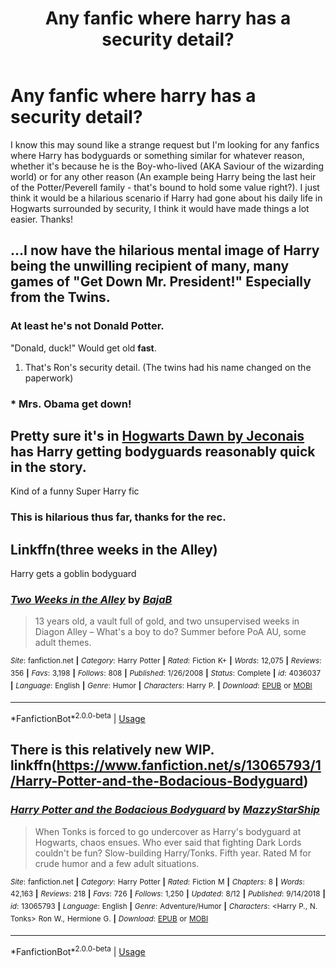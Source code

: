 #+TITLE: Any fanfic where harry has a security detail?

* Any fanfic where harry has a security detail?
:PROPERTIES:
:Author: _Elwing_
:Score: 9
:DateUnix: 1565911178.0
:DateShort: 2019-Aug-16
:FlairText: Request
:END:
I know this may sound like a strange request but I'm looking for any fanfics where Harry has bodyguards or something similar for whatever reason, whether it's because he is the Boy-who-lived (AKA Saviour of the wizarding world) or for any other reason (An example being Harry being the last heir of the Potter/Peverell family - that's bound to hold some value right?). I just think it would be a hilarious scenario if Harry had gone about his daily life in Hogwarts surrounded by security, I think it would have made things a lot easier. Thanks!


** ...I now have the hilarious mental image of Harry being the unwilling recipient of many, many games of "Get Down Mr. President!" Especially from the Twins.
:PROPERTIES:
:Author: wandererchronicles
:Score: 16
:DateUnix: 1565911436.0
:DateShort: 2019-Aug-16
:END:

*** At least he's not Donald Potter.

"Donald, duck!" Would get old *fast*.
:PROPERTIES:
:Author: will1707
:Score: 11
:DateUnix: 1565912494.0
:DateShort: 2019-Aug-16
:END:

**** That's Ron's security detail. (The twins had his name changed on the paperwork)
:PROPERTIES:
:Author: bonsly24
:Score: 11
:DateUnix: 1565917049.0
:DateShort: 2019-Aug-16
:END:


*** * Mrs. Obama get down!
  :PROPERTIES:
  :CUSTOM_ID: mrs.-obama-get-down
  :END:
:PROPERTIES:
:Score: 5
:DateUnix: 1565916529.0
:DateShort: 2019-Aug-16
:END:


** Pretty sure it's in [[https://jeconais.fanficauthors.net/Hogwarts_Dawn/Chapter_1/][Hogwarts Dawn by Jeconais]] has Harry getting bodyguards reasonably quick in the story.

Kind of a funny Super Harry fic
:PROPERTIES:
:Author: midelus
:Score: 5
:DateUnix: 1565916984.0
:DateShort: 2019-Aug-16
:END:

*** This is hilarious thus far, thanks for the rec.
:PROPERTIES:
:Author: wandererchronicles
:Score: 3
:DateUnix: 1565917849.0
:DateShort: 2019-Aug-16
:END:


** Linkffn(three weeks in the Alley)

Harry gets a goblin bodyguard
:PROPERTIES:
:Author: LiriStorm
:Score: 3
:DateUnix: 1565923637.0
:DateShort: 2019-Aug-16
:END:

*** [[https://www.fanfiction.net/s/4036037/1/][*/Two Weeks in the Alley/*]] by [[https://www.fanfiction.net/u/943028/BajaB][/BajaB/]]

#+begin_quote
  13 years old, a vault full of gold, and two unsupervised weeks in Diagon Alley -- What's a boy to do? Summer before PoA AU, some adult themes.
#+end_quote

^{/Site/:} ^{fanfiction.net} ^{*|*} ^{/Category/:} ^{Harry} ^{Potter} ^{*|*} ^{/Rated/:} ^{Fiction} ^{K+} ^{*|*} ^{/Words/:} ^{12,075} ^{*|*} ^{/Reviews/:} ^{356} ^{*|*} ^{/Favs/:} ^{3,198} ^{*|*} ^{/Follows/:} ^{808} ^{*|*} ^{/Published/:} ^{1/26/2008} ^{*|*} ^{/Status/:} ^{Complete} ^{*|*} ^{/id/:} ^{4036037} ^{*|*} ^{/Language/:} ^{English} ^{*|*} ^{/Genre/:} ^{Humor} ^{*|*} ^{/Characters/:} ^{Harry} ^{P.} ^{*|*} ^{/Download/:} ^{[[http://www.ff2ebook.com/old/ffn-bot/index.php?id=4036037&source=ff&filetype=epub][EPUB]]} ^{or} ^{[[http://www.ff2ebook.com/old/ffn-bot/index.php?id=4036037&source=ff&filetype=mobi][MOBI]]}

--------------

*FanfictionBot*^{2.0.0-beta} | [[https://github.com/tusing/reddit-ffn-bot/wiki/Usage][Usage]]
:PROPERTIES:
:Author: FanfictionBot
:Score: 3
:DateUnix: 1565923661.0
:DateShort: 2019-Aug-16
:END:


** There is this relatively new WIP. linkffn([[https://www.fanfiction.net/s/13065793/1/Harry-Potter-and-the-Bodacious-Bodyguard]])
:PROPERTIES:
:Author: drmdub
:Score: 2
:DateUnix: 1566014195.0
:DateShort: 2019-Aug-17
:END:

*** [[https://www.fanfiction.net/s/13065793/1/][*/Harry Potter and the Bodacious Bodyguard/*]] by [[https://www.fanfiction.net/u/5725303/MazzyStarShip][/MazzyStarShip/]]

#+begin_quote
  When Tonks is forced to go undercover as Harry's bodyguard at Hogwarts, chaos ensues. Who ever said that fighting Dark Lords couldn't be fun? Slow-building Harry/Tonks. Fifth year. Rated M for crude humor and a few adult situations.
#+end_quote

^{/Site/:} ^{fanfiction.net} ^{*|*} ^{/Category/:} ^{Harry} ^{Potter} ^{*|*} ^{/Rated/:} ^{Fiction} ^{M} ^{*|*} ^{/Chapters/:} ^{8} ^{*|*} ^{/Words/:} ^{42,163} ^{*|*} ^{/Reviews/:} ^{218} ^{*|*} ^{/Favs/:} ^{726} ^{*|*} ^{/Follows/:} ^{1,250} ^{*|*} ^{/Updated/:} ^{8/12} ^{*|*} ^{/Published/:} ^{9/14/2018} ^{*|*} ^{/id/:} ^{13065793} ^{*|*} ^{/Language/:} ^{English} ^{*|*} ^{/Genre/:} ^{Adventure/Humor} ^{*|*} ^{/Characters/:} ^{<Harry} ^{P.,} ^{N.} ^{Tonks>} ^{Ron} ^{W.,} ^{Hermione} ^{G.} ^{*|*} ^{/Download/:} ^{[[http://www.ff2ebook.com/old/ffn-bot/index.php?id=13065793&source=ff&filetype=epub][EPUB]]} ^{or} ^{[[http://www.ff2ebook.com/old/ffn-bot/index.php?id=13065793&source=ff&filetype=mobi][MOBI]]}

--------------

*FanfictionBot*^{2.0.0-beta} | [[https://github.com/tusing/reddit-ffn-bot/wiki/Usage][Usage]]
:PROPERTIES:
:Author: FanfictionBot
:Score: 1
:DateUnix: 1566014213.0
:DateShort: 2019-Aug-17
:END:
